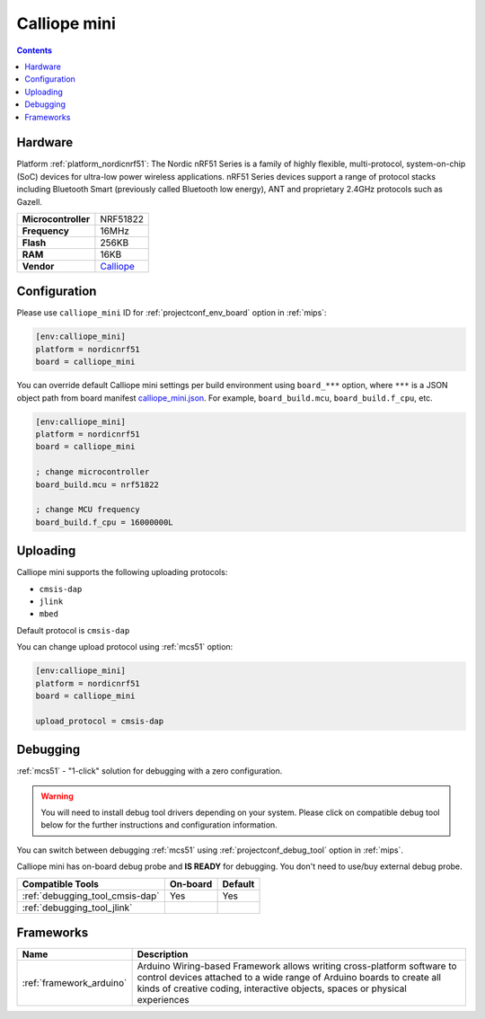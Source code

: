 
.. _board_nordicnrf51_calliope_mini:

Calliope mini
=============

.. contents::

Hardware
--------

Platform :ref:`platform_nordicnrf51`: The Nordic nRF51 Series is a family of highly flexible, multi-protocol, system-on-chip (SoC) devices for ultra-low power wireless applications. nRF51 Series devices support a range of protocol stacks including Bluetooth Smart (previously called Bluetooth low energy), ANT and proprietary 2.4GHz protocols such as Gazell.

.. list-table::

  * - **Microcontroller**
    - NRF51822
  * - **Frequency**
    - 16MHz
  * - **Flash**
    - 256KB
  * - **RAM**
    - 16KB
  * - **Vendor**
    - `Calliope <https://calliope.cc?utm_source=platformio.org&utm_medium=docs>`__


Configuration
-------------

Please use ``calliope_mini`` ID for :ref:`projectconf_env_board` option in :ref:`mips`:

.. code-block:: ini

  [env:calliope_mini]
  platform = nordicnrf51
  board = calliope_mini

You can override default Calliope mini settings per build environment using
``board_***`` option, where ``***`` is a JSON object path from
board manifest `calliope_mini.json <https://github.com/platformio/platform-nordicnrf51/blob/master/boards/calliope_mini.json>`_. For example,
``board_build.mcu``, ``board_build.f_cpu``, etc.

.. code-block:: ini

  [env:calliope_mini]
  platform = nordicnrf51
  board = calliope_mini

  ; change microcontroller
  board_build.mcu = nrf51822

  ; change MCU frequency
  board_build.f_cpu = 16000000L


Uploading
---------
Calliope mini supports the following uploading protocols:

* ``cmsis-dap``
* ``jlink``
* ``mbed``

Default protocol is ``cmsis-dap``

You can change upload protocol using :ref:`mcs51` option:

.. code-block:: ini

  [env:calliope_mini]
  platform = nordicnrf51
  board = calliope_mini

  upload_protocol = cmsis-dap

Debugging
---------

:ref:`mcs51` - "1-click" solution for debugging with a zero configuration.

.. warning::
    You will need to install debug tool drivers depending on your system.
    Please click on compatible debug tool below for the further
    instructions and configuration information.

You can switch between debugging :ref:`mcs51` using
:ref:`projectconf_debug_tool` option in :ref:`mips`.

Calliope mini has on-board debug probe and **IS READY** for debugging. You don't need to use/buy external debug probe.

.. list-table::
  :header-rows:  1

  * - Compatible Tools
    - On-board
    - Default
  * - :ref:`debugging_tool_cmsis-dap`
    - Yes
    - Yes
  * - :ref:`debugging_tool_jlink`
    -
    -

Frameworks
----------
.. list-table::
    :header-rows:  1

    * - Name
      - Description

    * - :ref:`framework_arduino`
      - Arduino Wiring-based Framework allows writing cross-platform software to control devices attached to a wide range of Arduino boards to create all kinds of creative coding, interactive objects, spaces or physical experiences
